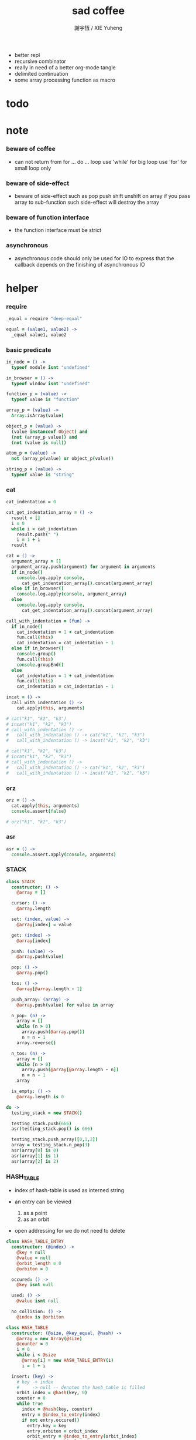 #+TITLE:  sad coffee
#+AUTHOR: 謝宇恆 / XIE Yuheng
#+PROPERTY: tangle sad.coffee
- better repl
- recursive combinator
- really in need of a better org-mode tangle
- delimited continuation
- some array processing function as macro
* todo

* note

*** beware of coffee

    - can not return from for ... do ... loop
      use 'while' for big loop
      use 'for' for small loop only

*** beware of side-effect

    - beware of side-effect such as
      pop push shift unshift
      on array
      if you pass array to sub-function
      such side-effect will destroy the array

*** beware of function interface

    - the function interface must be strict

*** asynchronous

    - asynchronous code should only be used for IO
      to express that
      the callback depends on the finishing of asynchronous IO

* helper

*** require

    #+begin_src coffee
    _equal = require "deep-equal"

    equal = (value1, value2) ->
      _equal value1, value2
    #+end_src

*** basic predicate

    #+begin_src coffee
    in_node = () ->
      typeof module isnt "undefined"

    in_browser = () ->
      typeof window isnt "undefined"

    function_p = (value) ->
      typeof value is "function"

    array_p = (value) ->
      Array.isArray(value)

    object_p = (value) ->
      (value instanceof Object) and
      (not (array_p value)) and
      (not (value is null))

    atom_p = (value) ->
      not (array_p(value) or object_p(value))

    string_p = (value) ->
      typeof value is "string"
    #+end_src

*** cat

    #+begin_src coffee
    cat_indentation = 0

    cat_get_indentation_array = () ->
      result = []
      i = 0
      while i < cat_indentation
        result.push(" ")
        i = 1 + i
      result

    cat = () ->
      argument_array = []
      argument_array.push(argument) for argument in arguments
      if in_node()
        console.log.apply console,
          cat_get_indentation_array().concat(argument_array)
      else if in_browser()
        console.log.apply(console, argument_array)
      else
        console.log.apply console,
          cat_get_indentation_array().concat(argument_array)

    call_with_indentation = (fun) ->
      if in_node()
        cat_indentation = 1 + cat_indentation
        fun.call(this)
        cat_indentation = cat_indentation - 1
      else if in_browser()
        console.group()
        fun.call(this)
        console.groupEnd()
      else
        cat_indentation = 1 + cat_indentation
        fun.call(this)
        cat_indentation = cat_indentation - 1

    incat = () ->
      call_with_indentation () ->
        cat.apply(this, arguments)

    # cat("k1", "k2", "k3")
    # incat("k1", "k2", "k3")
    # call_with_indentation () ->
    #   call_with_indentation () -> cat("k1", "k2", "k3")
    #   call_with_indentation () -> incat("k1", "k2", "k3")

    # cat("k1", "k2", "k3")
    # incat("k1", "k2", "k3")
    # call_with_indentation () ->
    #   call_with_indentation () -> cat("k1", "k2", "k3")
    #   call_with_indentation () -> incat("k1", "k2", "k3")
    #+end_src

*** orz

    #+begin_src coffee
    orz = () ->
      cat.apply(this, arguments)
      console.assert(false)

    # orz("k1", "k2", "k3")
    #+end_src

*** asr

    #+begin_src coffee
    asr = () ->
      console.assert.apply(console, arguments)
    #+end_src

*** STACK

    #+begin_src coffee
    class STACK
      constructor: () ->
        @array = []

      cursor: () ->
        @array.length

      set: (index, value) ->
        @array[index] = value

      get: (index) ->
        @array[index]

      push: (value) ->
        @array.push(value)

      pop: () ->
        @array.pop()

      tos: () ->
        @array[@array.length - 1]

      push_array: (array) ->
        @array.push(value) for value in array

      n_pop: (n) ->
        array = []
        while (n > 0)
          array.push(@array.pop())
          n = n - 1
        array.reverse()

      n_tos: (n) ->
        array = []
        while (n > 0)
          array.push(@array[@array.length - n])
          n = n - 1
        array

      is_empty: () ->
        @array.length is 0

    do ->
      testing_stack = new STACK()

      testing_stack.push(666)
      asr(testing_stack.pop() is 666)

      testing_stack.push_array([0,1,2])
      array = testing_stack.n_pop(3)
      asr(array[0] is 0)
      asr(array[1] is 1)
      asr(array[2] is 2)
    #+end_src

*** HASH_TABLE

    - index of hash-table is used as interned string

    - an entry can be viewed
      1. as a point
      2. as an orbit

    - open addressing
      for we do not need to delete

    #+begin_src coffee
    class HASH_TABLE_ENTRY
      constructor: (@index) ->
        @key = null
        @value = null
        @orbit_length = 0
        @orbiton = 0

      occured: () ->
        @key isnt null

      used: () ->
        @value isnt null

      no_collision: () ->
        @index is @orbiton

    class HASH_TABLE
      constructor: (@size, @key_equal, @hash) ->
        @array = new Array(@size)
        @counter = 0
        i = 0
        while i < @size
          @array[i] = new HASH_TABLE_ENTRY(i)
          i = 1 + i

      insert: (key) ->
        # key -> index
        #     -> null -- denotes the hash_table is filled
        orbit_index = @hash(key, 0)
        counter = 0
        while true
          index = @hash(key, counter)
          entry = @index_to_entry(index)
          if not entry.occured()
            entry.key = key
            entry.orbiton = orbit_index
            orbit_entry = @index_to_entry(orbit_index)
            orbit_entry.orbit_length = 1 + counter
            @counter = 1 + @counter
            return index
          else if @key_equal(key, entry.key)
            return index
          else if counter is @size
            return null
          else
            counter = 1 + counter

      search: (key) ->
        # key -> index
        #     -> null -- denotes key not occured
        counter = 0
        while true
          index = @hash(key, counter)
          entry = @index_to_entry(index)
          if not entry.occured()
            return null
          else if @key_equal(key, entry.key)
            return index
          else if counter is @size
            return null
          else
            counter = 1 + counter

      key_to_index: (key) ->
        index = @insert(key)
        if index isnt null
          index
        else
          console.log("hash_table is filled")
          throw "hash_table is filled"

      index_to_entry: (index) ->
        @array[index]

      key_to_entry: (key) ->
        index_to_entry(key_to_index(key))

      report_orbit: (index, counter) ->
        entry = @index_to_entry(index)
        while counter < entry.orbit_length
          key = entry.key
          next_index = @hash(key, counter)
          next_entry = @index_to_entry(next_index)
          if index is next_entry.orbiton
            cat("  - ", next_index, " ",
                next_entry.key)
          counter = 1 + counter

      report: () ->
        console.log("\n")
        console.log("- hash_table-table report_used")
        index = 0
        while (index < @size)
          entry = @index_to_entry(index)
          if entry.occured() and entry.no_collision()
            cat("  - ", index, " ",
                entry.key, " # ",
                entry.orbit_length)
            if entry.used()
              cat "      ", entry.value
            @report_orbit(index, 1)
          index = 1 + index
        cat "\n"
        cat "- used : ", @counter
        cat "- free : ", @size - @counter
    #+end_src

* argack

  #+begin_src coffee
  argack = new STACK()
  #+end_src

* retack

  #+begin_src coffee
  retack = new STACK()
  #+end_src

* eva

*** RETACK_POINT

    #+begin_src coffee
    class RETACK_POINT
      constructor: (@array) ->
        @cursor = 0
        @local_variable_map = new Map()

      get_current_jo: () ->
        @array[@cursor]

      at_tail_position: () ->
        @cursor + 1 is @array.length

      next: () ->
        @cursor = 1 + @cursor
    #+end_src

*** eva_with_map

    #+begin_src coffee
    eva_with_map = (array, map) ->
      base_cursor = retack.cursor()
      first_retack_point = new RETACK_POINT array
      first_retack_point.local_variable_map = map
      if array.length is 0
        return first_retack_point
      else
        retack.push first_retack_point
        while retack.cursor() > base_cursor
          retack_point = retack.pop()
          jo = retack_point.get_current_jo()
          if !retack_point.at_tail_position()
            retack_point.next()
            retack.push(retack_point)
          eva_dispatch(jo, retack_point)
        return first_retack_point
    #+end_src

*** eva

    #+begin_src coffee
    eva = (array) ->
      eva_with_map array, new Map()
    #+end_src

*** eva_dispatch

    #+begin_src coffee
    eva_dispatch = (jo, retack_point) ->

      if function_p(jo)
        eva_primitive_function(jo, retack_point)

      else if jo is undefined
        # do nothing

      else if not object_p jo
        argack.push jo

      else if array_p jo._sad
        retack.push new RETACK_POINT(jo._sad)

      else if array_p jo._into
        eva_into \
          jo._into,
          retack_point.local_variable_map

      else if array_p jo._out
        eva_out \
          jo._out,
          retack_point.local_variable_map

      else
        argack.push jo
    #+end_src


*** eva_primitive_function

    #+begin_src coffee
    eva_primitive_function = (jo, retack_point) ->
      count_down = jo.length
      arg_list = []
      while count_down isnt 0
        arg_list.push(argack.pop())
        count_down = count_down - 1
      arg_list.reverse()
      result = jo.apply(this, arg_list)
      if result isnt undefined
        argack.push(result)
    #+end_src


*** into

    #+begin_src coffee
    into = () ->
      array = []
      array.push(element) for element in arguments
      _into: array
    #+end_src

*** eva_into

    #+begin_src coffee
    eva_into = (array, local_variable_map) ->
      i = 0
      while i < array.length
        local_variable_map.set array[(array.length - i) - 1], argack.pop()
        i = 1 + i
    #+end_src


*** out

    #+begin_src coffee
    out = () ->
      array = []
      array.push(element) for element in arguments
      _out: array
    #+end_src

*** eva_out

    #+begin_src coffee
    eva_out = (array, local_variable_map) ->
      for name_string in array
        do (name_string) ->
        result = local_variable_map.get(name_string)
        if result is undefined
          # ><><><
          # better error handling
          orz "- in eva_out\n",
              "  meet undefined name : ", name_string
        else
          argack.push(result)
    #+end_src


*** sad

    #+begin_src coffee
    sad = (array) -> _sad: array
    #+end_src

* tes

*** note

*** tes

    #+begin_src coffee
    tes = (array1, array2) ->
      cursor = argack.cursor()
      eva array1
      result1 = argack.n_pop (argack.cursor() - cursor)
      cursor = argack.cursor()
      eva array2
      result2 = argack.n_pop (argack.cursor() - cursor)
      success = equal result1, result2
      if success
        # nothing
      else
        orz "- tes fail\n",
            "program1:", array1, "\n"
            "program2:", array2, "\n"
    #+end_src

*** test

    #+begin_src coffee
    tes [
    ], [
    ]

    tes [
      1, 2, 3
    ], [
      1, 2, 3
    ]

    tes [
      [1, 2, 3]
    ], [
      [1, 2, 3]
    ]

    tes [
      [1, 2, 3]
      [1, 2, 3]
      tes
    ],[
      [4, 5, 6]
      [4, 5, 6]
      tes
    ]
    #+end_src

* stack

*** basic

    #+begin_src coffee
    drop = sad [
      (into "1")
    ]

    dup = sad [
      (into "1")
      (out "1", "1")
    ]

    over = sad [
      (into "1", "2")
      (out "1", "2", "1")
    ]

    tuck = sad [
      (into "1", "2")
      (out "2", "1", "2")
    ]

    swap = sad [
      (into "1", "2")
      (out "2", "1")
    ]
    #+end_src

*** test

    #+begin_src coffee
    tes [
      1, 2, swap
    ], [
      2, 1
    ]

    tes [
      1, 2, over
    ], [
      1, 2, 1
    ]

    tes [
      1, 2, tuck
    ], [
      2, 1, 2
    ]
    #+end_src

* bool

*** predicate

    #+begin_src coffee
    anp = (bool1, bool2) -> bool1 and bool2
    orp = (bool1, bool2) -> bool1 or  bool2
    nop = (bool) -> not bool
    #+end_src

* array

*** set & get

    #+begin_src coffee
    get = (array, index) ->
      array[index]

    set = (array, index, value) ->
      # be careful about side-effect
      array[index] = value
      return undefined
    #+end_src

*** test

    #+begin_src coffee
    tes [
      [4, 5, 6]
      dup, 0, 0, set
      dup, 1, 1, set
      dup, 2, 2, set
    ],[
      [0, 1, 2]
    ]
    #+end_src

*** length

    #+begin_src coffee
    length = (array) -> array.length
    #+end_src

*** concat

    #+begin_src coffee
    concat = (array1, array2) ->
      array1.concat array2
    #+end_src

*** test

    #+begin_src coffee
    tes [
      [1, 2, 3], dup, concat
    ],[
      [1, 2, 3, 1, 2, 3]
    ]
    #+end_src

*** cons & car & cdr

    - for I am embeding the syntax in js
      I use js array as list
      and do not care about the time here
      if needed
      a compiled version can use true list

    #+begin_src coffee
    cons = (value, array) ->
      result = []
      result.push(value)
      result.concat(array)

    car = (array) ->
      array[0]

    cdr = (array) ->
      result = []
      index = 1
      while index < array.length
        result.push(array[index])
        index = 1 + index
      result
    #+end_src

*** unit

    #+begin_src coffee
    unit = (value) ->
      result = []
      result.push(value)
      result
    #+end_src

*** empty

    #+begin_src coffee
    empty = (array) ->
      array.length is 0
    #+end_src

*** reverse

    #+begin_src coffee
    reverse = (array) ->
      result = []
      result.push(element) for element in array
      return result.reverse()
    #+end_src

*** test

    #+begin_src coffee
    tes [
      [1, 2, 3]
      dup, reverse, concat
      dup, length
    ],[
      [1, 2, 3, 3, 2, 1]
      6
    ]
    #+end_src

* number

*** note

    - note that number is all limited float number

*** basic

    #+begin_src coffee
    add = (a, b) -> a + b
    sub = (a, b) -> a - b

    mul = (a, b) -> a * b
    div = (a, b) -> a / b
    mod = (a, b) -> a % b

    pow = (a, b) -> Math.pow a, b
    log = (a, b) -> Math.log a, b

    abs = (a) -> Math.abs a
    neg = (a) -> - a

    max = (a, b) -> Math.max a, b
    min = (a, b) -> Math.min a, b
    #+end_src

*** predicate

    #+begin_src coffee
    eq   = (value1, value2) -> value1 is value2
    lt   = (value1, value2) -> value1 <  value2
    gt   = (value1, value2) -> value1 >  value2
    lteq = (value1, value2) -> value1 <= value2
    gteq = (value1, value2) -> value1 >= value2
    #+end_src

*** test

    #+begin_src coffee
    tes [
      2, 3, pow
      8, eq
    ], [
      true
    ]

    tes [
      2, 3, pow
      8, equal
    ], [
      true
    ]
    #+end_src

* combinator

*** apply

    #+begin_src coffee
    apply = (array) ->
      if array.length is 0
        return undefined
      else
        retack.push new RETACK_POINT(array)
        return undefined
    #+end_src

*** test

    #+begin_src coffee
    tes [
      [], apply
    ],[
    ]

    tes [
      [1], apply
      [dup, dup], apply
    ],[
      1, 1, 1
    ]
    #+end_src

*** >< ifte

    #+begin_src coffee
    ifte = () ->
    #+end_src

*** cond

    #+begin_src coffee
    cond = (sequent_array) ->
      index = 0
      while index + 1 < sequent_array.length
        antecedent = sequent_array[index]
        succedent = sequent_array[index + 1]
        eva antecedent
        result = argack.pop()
        if result
          new_retack_point = new RETACK_POINT(succedent)
          retack.push new_retack_point
          return undefined
        index = 2 + index
      orz "cond fail\n",
          "sequent_array:", sequent_array
    #+end_src

*** test

    #+begin_src coffee
    tes [
      [[false], [321]
       [true], [123]
      ],cond
    ],[
      123
    ]
    #+end_src

*** match

***** va

      #+begin_src coffee
      va = (string) -> _va: string
      #+end_src

***** guard

      #+begin_src coffee
      guard = (array) ->
        _guard: array
      #+end_src

***** antecedent_actual_length

      #+begin_src coffee
      antecedent_actual_length = (antecedent) ->
        index = 0
        counter = 0
        while index < antecedent.length
          if (object_p antecedent[counter]) and
             (array_p antecedent[counter]._guard)
            # do nothing
          else
            counter = 1 + counter
          index = 1 + index
        counter
      #+end_src

***** unify_array

      #+begin_src coffee
      unify_array = (source, pattern, map) ->
        index = 0
        while index < pattern.length
          success = unify_dispatch source[index], pattern[index], map
          if success
            # do nothing
          else
            return false
          index = 1 + index
        return map
      #+end_src

***** unify_dispatch

      #+begin_src coffee
      unify_dispatch = (source, pattern, map) ->

        if array_p pattern
          unify_array source, pattern, map

        else if string_p pattern._va
          if map.has pattern._va
            if source is map.get pattern._va
              return map
            else
              return false
          else
            map.set pattern._va, source
            return map

        else if array_p pattern._guard
          eva_with_map pattern._guard, map
          result = argack.pop()
          if result
            return map
          else
            return false

        else
          if equal source, pattern
            return map
          else
            return false
      #+end_src

***** unify

      - map passing

      #+begin_src coffee
      unify = (source, pattern) ->
        result_map = new Map()
        success = unify_dispatch source, pattern, result_map
        if success
          result_map
        else
          false
      #+end_src

***** match

      #+begin_src coffee
      match = (sequent_array) ->
        index = 0
        while index + 1 < sequent_array.length
          antecedent = sequent_array[index]
          succedent = sequent_array[index + 1]
          length = antecedent_actual_length antecedent
          argument_array = argack.n_tos length
          result_map =
            unify argument_array, antecedent
          if result_map
            argack.n_pop length
            new_retack_point = new RETACK_POINT(succedent)
            new_retack_point.local_variable_map = result_map
            retack.push new_retack_point
            return undefined
          index = 2 + index
        orz "match fail\n",
            "sequent_array:", sequent_array
      #+end_src

*** test

    #+begin_src coffee
    tes [
      666
      666, 1

      [[2]
       [1, 2, 3]

       [666, 1]
       [4, 5, 6]
      ],match

    ],[
      666
      [4, 5, 6]
      apply
    ]

    tes [
      1, 2, 3
      [[1, (va "2"), 4]
       [null]

       [1, (va "2"), 3]
       [(out "2"), (out "2")]
      ],match
    ], [
      2, dup
    ]

    tes [
      1, 2, 3
      [[1, (va "2"), 4]
       [null]

       [1, (va "2"), 3]
       [(out "2")]
      ],match
    ], [
      2
    ]

    tes [
      1, 2, 3
      [[1, (va "2"), 4]
       [null]

       [1, (va "2"), 3
        (guard [false])]
       [false, (out "2")]

       [1, (va "2"), 3
        (guard [true])]
       [true, (out "2")]
      ],match
    ], [
      true, 2
    ]

    tes [
      1, 2, 3
      [[1, (va "2"), 4]
       [null]

       [1, (va "2"), 3
        (guard [1, (out "2"), gt])]
       [false, (out "2")]

       [1, (va "2"), 3
        (guard [1, (out "2"), lt])]
       [true, (out "2")]
      ],match
    ], [
      true, 2
    ]
    #+end_src

*** >< linrec

    #+begin_src coffee

    #+end_src

*** >< binrec

    #+begin_src coffee

    #+end_src

*** >< primrec

    #+begin_src coffee

    #+end_src

*** >< fold

    #+begin_src coffee

    #+end_src

*** >< filter

*** >< map

    #+begin_src coffee
    map = (argument_array, function_array) ->

    #+end_src

* object

*** massage passing

    #+begin_src coffee
    ya = (object, message) ->
      if function_p object[message]
        arg_length = object[message].length
        arg_list = []
        while arg_length isnt 0
          arg_list.push(argack.pop())
          arg_length = arg_length - 1
        arg_list.reverse()
        result = object[message].apply(object, arg_list)
        if result isnt undefined
          argack.push(result)
      else
        argack.push(object[message])
      return undefined
    #+end_src

* string

*** >< string_append

    #+begin_src coffee

    #+end_src

* repl

*** argack.print

    #+begin_src coffee
    argack.print = () ->
      index = 0
      arg_list = []
      while (index < argack.cursor())
        arg_list.push(argack.array[index])
        index = 1 + index
      arg_list.unshift("  *", argack.cursor(), "*  --")
      arg_list.push("--")
      console.log.apply console, arg_list
    #+end_src

*** repl_with_map

    #+begin_src coffee
    repl_with_map = (array, map) ->
      base_cursor = retack.cursor()
      first_retack_point = new RETACK_POINT array
      first_retack_point.local_variable_map = map
      if array.length is 0
        return first_retack_point
      else
        retack.push first_retack_point
        while retack.cursor() > base_cursor
          retack_point = retack.pop()
          jo = retack_point.get_current_jo()
          if !retack_point.at_tail_position()
            retack_point.next()
            retack.push(retack_point)
          eva_dispatch(jo, retack_point)
          argack.print()
        return first_retack_point
    #+end_src

*** repl

    #+begin_src coffee
    repl = (array) ->
      repl_with_map array, new Map()
    #+end_src

*** test

    #+begin_src coffee
    repl [
      1, 2, 3, add, add
    ]
    #+end_src

* exports

  #+begin_src coffee :tangle no
  module.exports = {
    in_node, in_browser,
    function_p, array_p, object_p, atom_p, string_p
    cat, orz, asr
    STACK, HASH_TABLE
    argack, retack
    sad, into, out, ya, eva
  }
  #+end_src
